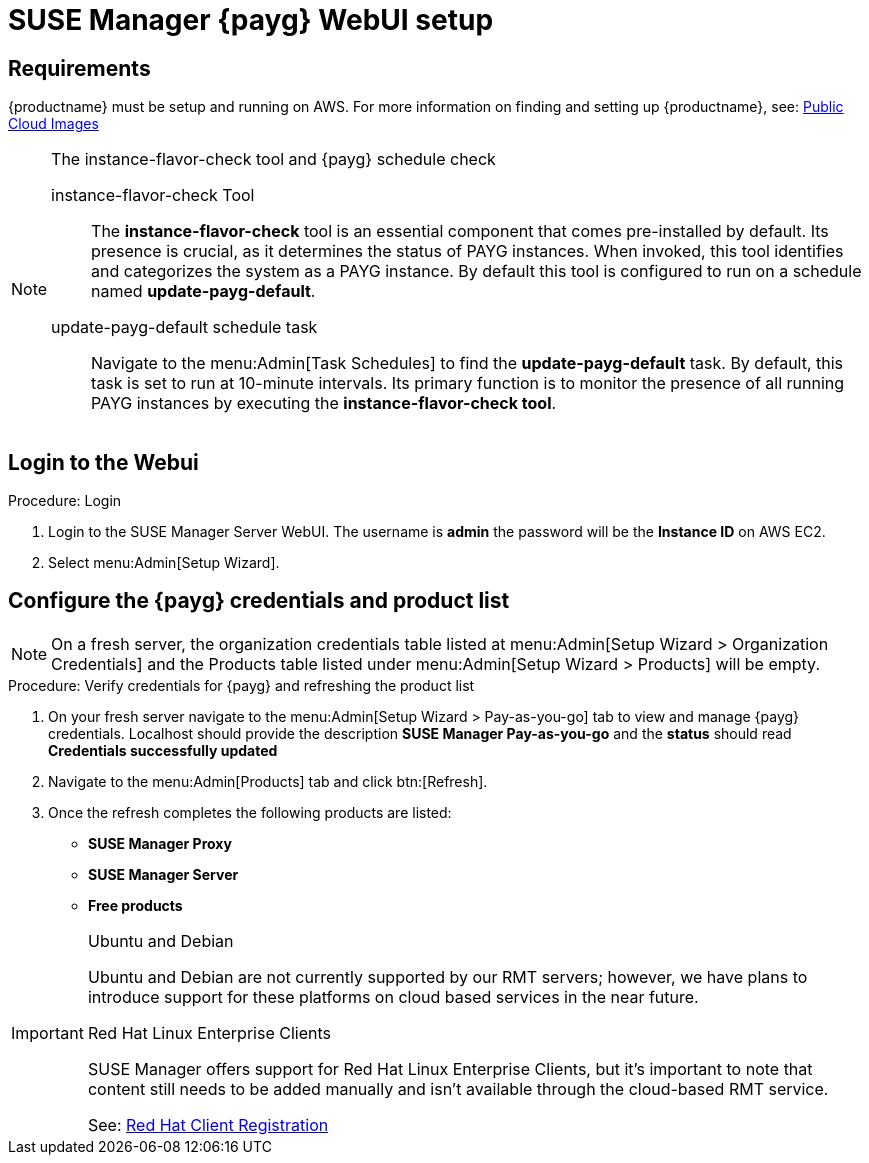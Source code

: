 = SUSE Manager {payg} WebUI setup 


== Requirements

{productname} must be setup and running on AWS. For more information on finding and setting up {productname}, see: xref:public-cloud-guide/payg/payg-public-cloud-images.adoc[Public Cloud Images]


.The instance-flavor-check tool and {payg} schedule check 
[NOTE]
====
instance-flavor-check Tool::
The **instance-flavor-check** tool is an essential component that comes pre-installed by default. Its presence is crucial, as it determines the status of PAYG instances. When invoked, this tool identifies and categorizes the system as a PAYG instance. By default this tool is configured to run on a schedule named **update-payg-default**.

update-payg-default schedule task::
Navigate to the menu:Admin[Task Schedules] to find the **update-payg-default** task. By default, this task is set to run at 10-minute intervals. Its primary function is to monitor the presence of all running PAYG instances by executing the **instance-flavor-check tool**.
====


== Login to the Webui

.Procedure: Login

. Login to the SUSE Manager Server WebUI.
The username is **admin** the password will be the **Instance ID** on AWS EC2.

. Select menu:Admin[Setup Wizard].


== Configure the {payg} credentials and product list

[NOTE]
====
On a fresh server, the organization credentials table listed at menu:Admin[Setup Wizard > Organization Credentials] and the Products table listed under menu:Admin[Setup Wizard > Products] will be empty.
====

.Procedure: Verify credentials for {payg} and refreshing the product list

. On your fresh server navigate to the menu:Admin[Setup Wizard > Pay-as-you-go] tab to view and manage {payg} credentials. Localhost should provide the description **SUSE Manager Pay-as-you-go** and the **status** should read **Credentials successfully updated**

. Navigate to the menu:Admin[Products] tab and click btn:[Refresh].

. Once the refresh completes the following products are listed:
* **SUSE Manager Proxy**
* **SUSE Manager Server**
* **Free products**

[IMPORTANT]
====
.Ubuntu and Debian
Ubuntu and Debian are not currently supported by our RMT servers; however, we have plans to introduce support for these platforms on cloud based services in the near future.

.Red Hat Linux Enterprise Clients
SUSE Manager offers support for Red Hat Linux Enterprise Clients, but it's important to note that content still needs to be added manually and isn't available through the cloud-based RMT service.

See: xref:client-configuration:registration-overview-redhat.adoc[Red Hat Client Registration]
====




